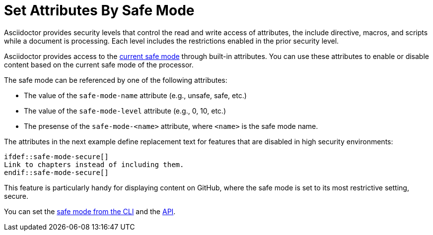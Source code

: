 = Set Attributes By Safe Mode
// anchor: set-safe-attrs

Asciidoctor provides security levels that control the read and write access of attributes, the include directive, macros, and scripts while a document is processing.
Each level includes the restrictions enabled in the prior security level.

Asciidoctor provides access to the xref:asciidoctor::safe-modes.adoc[current safe mode] through built-in attributes.
You can use these attributes to enable or disable content based on the current safe mode of the processor.

The safe mode can be referenced by one of the following attributes:

* The value of the `safe-mode-name` attribute (e.g., unsafe, safe, etc.)
* The value of the `safe-mode-level` attribute (e.g., 0, 10, etc.)
* The presense of the `safe-mode-<name>` attribute, where `<name>` is the safe mode name.

The attributes in the next example define replacement text for features that are disabled in high security environments:

[source]
----
\ifdef::safe-mode-secure[]
Link to chapters instead of including them.
\endif::safe-mode-secure[]
----

This feature is particularly handy for displaying content on GitHub, where the safe mode is set to its most restrictive setting, secure.

You can set the xref:asciidoctor:cli:set-safe-mode.adoc[safe mode from the CLI] and the xref:asciidoctor:api:set-safe-mode.adoc[API].

////
Allow the include directive to import a file from a URI.

Example:

 include::https://raw.githubusercontent.com/asciidoctor/asciidoctor/master/README.adoc[]

To be secure by default, the allow-uri-read attribute must be set in the API or CLI (not document) for this feature to be enabled. It's also completely disabled if the safe mode is SECURE or greater.
Since this is a potentially dangerous feature, it’s disabled if the safe mode is SECURE or greater. Assuming the safe mode is less than SECURE, you must also set the allow-uri-read attribute to permit Asciidoctor to read content from a URI.

I decided the following defaults for the header_footer option make the most sense:

true if using the cli (use -s to disable, consistent with asciidoc)
false if using the API, unless converting directly to a file, in which case true is the default
The basic logic is that if you are writing to a file, you probably want to create a standalone document. If you are converting to a string, then you probably want an embedded document. Of course, you can always set it explicitly, this is just a default setting.

The reason I think the header_footer default is important is because we don't want people switching from Markdown to AsciiDoc and be totally taken by surprise when they start getting a full HTML document. On the other hand, if you are converting to a file (or using the cli), then it makes a lot of sense to write a standalone document. To me, it just feels natural now.
////
